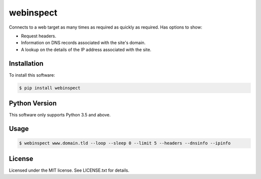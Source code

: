 webinspect
##########

Connects to a web target as many times as required as quickly as required. Has options to show:

* Request headers.
* Information on DNS records associated with the site's domain.
* A lookup on the details of the IP address associated with the site.

Installation
============

To install this software:

.. code-block:: bash

  $ pip install webinspect

Python Version
==============

This software only supports Python 3.5 and above.

Usage
=====

.. code-block:: bash

  $ webinspect www.domain.tld --loop --sleep 0 --limit 5 --headers --dnsinfo --ipinfo

License
=======

Licensed under the MIT license. See LICENSE.txt for details.
